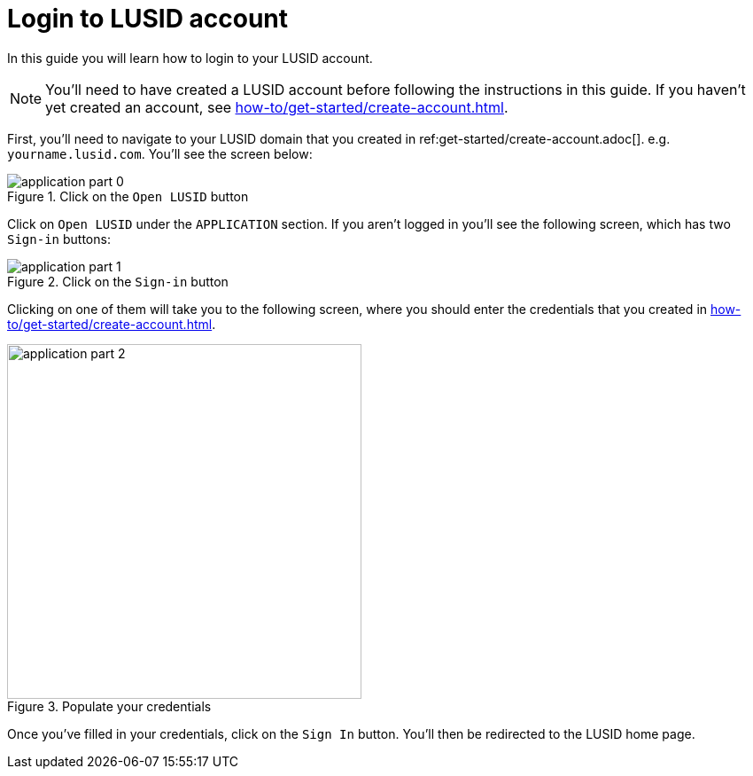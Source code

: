 = Login to LUSID account
:description: This guide walks through how to login to a LUSID domain.
:page-pagination: true

In this guide you will learn how to login to your LUSID account.

[NOTE]
====
You'll need to have created a LUSID account before following the instructions in this guide.
If you haven't yet created an account, see xref:how-to/get-started/create-account.adoc[].
====

First, you'll need to navigate to your LUSID domain that you created in ref:get-started/create-account.adoc[].  
e.g. `yourname.lusid.com`.
You'll see the screen below:

.Click on the `Open LUSID` button
image::application-part-0.png[]

Click on `Open LUSID` under the `APPLICATION` section.
If you aren't logged in you'll see the following screen, which has two `Sign-in` buttons:

.Click on the `Sign-in` button
image::application-part-1.png[]

Clicking on one of them will take you to the following screen, where you should enter the credentials that you created in xref:how-to/get-started/create-account.adoc[].

.Populate your credentials
image::application-part-2.png[width=400]

Once you've filled in your credentials, click on the `Sign In` button.
You'll then be redirected to the LUSID home page. 
